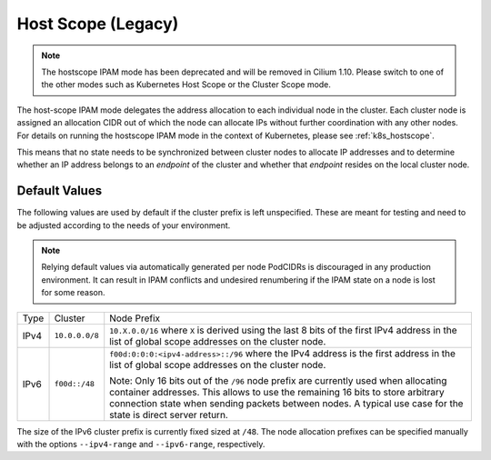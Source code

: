.. only:: not (epub or latex or html)

    WARNING: You are looking at unreleased Cilium documentation.
    Please use the official rendered version released here:
    https://docs.cilium.io

.. _ipam_hostscope:

####################
Host Scope (Legacy)
####################

.. note::

   The hostscope IPAM mode has been deprecated and will be removed in Cilium
   1.10. Please switch to one of the other modes such as Kubernetes Host Scope
   or the Cluster Scope mode.

The host-scope IPAM mode delegates the address allocation to each individual
node in the cluster. Each cluster node is assigned an allocation CIDR out of
which the node can allocate IPs without further coordination with any other
nodes. For details on running the hostscope IPAM mode in the context of
Kubernetes, please see :ref:`k8s_hostscope`.

This means that no state needs to be synchronized between cluster nodes to
allocate IP addresses and to determine whether an IP address belongs to an
*endpoint* of the cluster and whether that *endpoint* resides on the local
cluster node.

**************
Default Values
**************

The following values are used by default if the cluster prefix is left
unspecified. These are meant for testing and need to be adjusted according to
the needs of your environment.

.. note:: Relying default values via automatically generated per node PodCIDRs
          is discouraged in any production environment. It can result in IPAM
          conflicts and undesired renumbering if the IPAM state on a node is
          lost for some reason.

+-------+----------------+--------------------------------------------------+
| Type  | Cluster        | Node Prefix                                      |
+-------+----------------+--------------------------------------------------+
| IPv4  | ``10.0.0.0/8`` | ``10.X.0.0/16`` where ``X`` is derived using the |
|       |                | last 8 bits of the first IPv4 address in the list|
|       |                | of global scope addresses on the cluster node.   |
+-------+----------------+--------------------------------------------------+
| IPv6  | ``f00d::/48``  | ``f00d:0:0:0:<ipv4-address>::/96`` where the     |
|       |                | IPv4 address is the first address in the list of |
|       |                | global scope addresses on the cluster node.      |
|       |                |                                                  |
|       |                | Note: Only 16 bits out of the ``/96`` node       |
|       |                | prefix are currently used when allocating        |
|       |                | container addresses. This allows to use the      |
|       |                | remaining 16 bits to store arbitrary connection  |
|       |                | state when sending packets between nodes. A      |
|       |                | typical use case for the state is direct server  |
|       |                | return.                                          |
+-------+----------------+--------------------------------------------------+

The size of the IPv6 cluster prefix is currently fixed sized at ``/48``. The
node allocation prefixes can be specified manually with the options
``--ipv4-range`` and ``--ipv6-range``, respectively.
